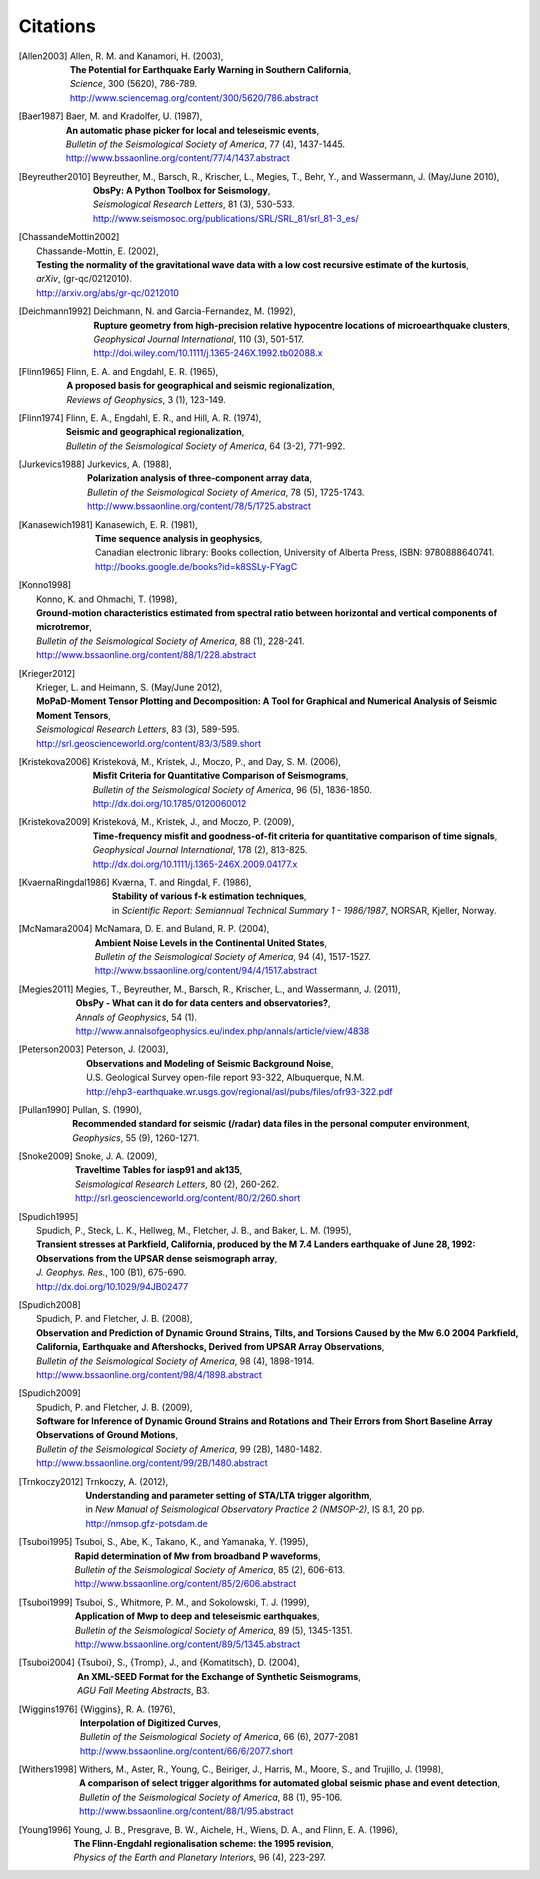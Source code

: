 
.. _citations:

.. DON'T EDIT THIS FILE MANUALLY!
   Instead insert a BibTeX file into the bibliography folder and
   run ``make citations`` from command line to automatically create this file!

Citations
==========

.. [Allen2003]
   | Allen, R. M. and Kanamori, H. (2003),
   | **The Potential for Earthquake Early Warning in Southern California**,
   | *Science*, 300 (5620), 786-789.
   | http://www.sciencemag.org/content/300/5620/786.abstract
.. [Baer1987]
   | Baer, M. and Kradolfer, U. (1987),
   | **An automatic phase picker for local and teleseismic events**,
   | *Bulletin of the Seismological Society of America*, 77 (4), 1437-1445.
   | http://www.bssaonline.org/content/77/4/1437.abstract
.. [Beyreuther2010]
   | Beyreuther, M., Barsch, R., Krischer, L., Megies, T., Behr, Y., and Wassermann, J. (May/June 2010),
   | **ObsPy: A Python Toolbox for Seismology**,
   | *Seismological Research Letters*, 81 (3), 530-533.
   | http://www.seismosoc.org/publications/SRL/SRL_81/srl_81-3_es/
.. [ChassandeMottin2002]
   | Chassande-Mottin, E. (2002),
   | **Testing the normality of the gravitational wave data with a low cost recursive estimate of the kurtosis**,
   | *arXiv*, (gr-qc/0212010).
   | http://arxiv.org/abs/gr-qc/0212010
.. [Deichmann1992]
   | Deichmann, N. and Garcia-Fernandez, M. (1992),
   | **Rupture geometry from high-precision relative hypocentre locations of microearthquake clusters**,
   | *Geophysical Journal International*, 110 (3), 501-517.
   | http://doi.wiley.com/10.1111/j.1365-246X.1992.tb02088.x
.. [Flinn1965]
   | Flinn, E. A. and Engdahl, E. R. (1965),
   | **A proposed basis for geographical and seismic regionalization**,
   | *Reviews of Geophysics*, 3 (1), 123-149.
.. [Flinn1974]
   | Flinn, E. A., Engdahl, E. R., and Hill, A. R. (1974),
   | **Seismic and geographical regionalization**,
   | *Bulletin of the Seismological Society of America*, 64 (3-2), 771-992.
.. [Jurkevics1988]
   | Jurkevics, A. (1988),
   | **Polarization analysis of three-component array data**,
   | *Bulletin of the Seismological Society of America*, 78 (5), 1725-1743.
   | http://www.bssaonline.org/content/78/5/1725.abstract
.. [Kanasewich1981]
   | Kanasewich, E. R. (1981),
   | **Time sequence analysis in geophysics**,
   | Canadian electronic library: Books collection, University of Alberta Press, ISBN: 9780888640741.
   | http://books.google.de/books?id=k8SSLy-FYagC
.. [Konno1998]
   | Konno, K. and Ohmachi, T. (1998),
   | **Ground-motion characteristics estimated from spectral ratio between horizontal and vertical components of microtremor**,
   | *Bulletin of the Seismological Society of America*, 88 (1), 228-241.
   | http://www.bssaonline.org/content/88/1/228.abstract
.. [Krieger2012]
   | Krieger, L. and Heimann, S. (May/June 2012),
   | **MoPaD-Moment Tensor Plotting and Decomposition: A Tool for Graphical and Numerical Analysis of Seismic Moment Tensors**,
   | *Seismological Research Letters*, 83 (3), 589-595.
   | http://srl.geoscienceworld.org/content/83/3/589.short
.. [Kristekova2006]
   | Kristekov\á, M., Kristek, J., Moczo, P., and Day, S. M. (2006),
   | **Misfit Criteria for Quantitative Comparison of Seismograms**,
   | *Bulletin of the Seismological Society of America*, 96 (5), 1836-1850.
   | http://dx.doi.org/10.1785/0120060012
.. [Kristekova2009]
   | Kristekov\á, M., Kristek, J., and Moczo, P. (2009),
   | **Time-frequency misfit and goodness-of-fit criteria for quantitative comparison of time signals**,
   | *Geophysical Journal International*, 178 (2), 813-825.
   | http://dx.doi.org/10.1111/j.1365-246X.2009.04177.x
.. [KvaernaRingdal1986]
   | Kværna, T. and Ringdal, F. (1986),
   | **Stability of various f-k estimation techniques**,
   | in *Scientific Report: Semiannual Technical Summary 1 - 1986/1987*, NORSAR, Kjeller, Norway.
.. [McNamara2004]
   | McNamara, D. E. and Buland, R. P. (2004),
   | **Ambient Noise Levels in the Continental United States**,
   | *Bulletin of the Seismological Society of America*, 94 (4), 1517-1527.
   | http://www.bssaonline.org/content/94/4/1517.abstract
.. [Megies2011]
   | Megies, T., Beyreuther, M., Barsch, R., Krischer, L., and Wassermann, J. (2011),
   | **ObsPy - What can it do for data centers and observatories?**,
   | *Annals of Geophysics*, 54 (1).
   | http://www.annalsofgeophysics.eu/index.php/annals/article/view/4838
.. [Peterson2003]
   | Peterson, J. (2003),
   | **Observations and Modeling of Seismic Background Noise**,
   | U.S. Geological Survey open-file report 93-322, Albuquerque, N.M.
   | http://ehp3-earthquake.wr.usgs.gov/regional/asl/pubs/files/ofr93-322.pdf
.. [Pullan1990]
   | Pullan, S. (1990),
   | **Recommended standard for seismic (/radar) data files in the personal computer environment**,
   | *Geophysics*, 55 (9), 1260-1271.
.. [Snoke2009]
   | Snoke, J. A. (2009),
   | **Traveltime Tables for iasp91 and ak135**,
   | *Seismological Research Letters*, 80 (2), 260-262.
   | http://srl.geoscienceworld.org/content/80/2/260.short
.. [Spudich1995]
   | Spudich, P., Steck, L. K., Hellweg, M., Fletcher, J. B., and Baker, L. M. (1995),
   | **Transient stresses at Parkfield, California, produced by the M 7.4 Landers earthquake of June 28, 1992: Observations from the UPSAR dense seismograph array**,
   | *J. Geophys. Res.*, 100 (B1), 675-690.
   | http://dx.doi.org/10.1029/94JB02477
.. [Spudich2008]
   | Spudich, P. and Fletcher, J. B. (2008),
   | **Observation and Prediction of Dynamic Ground Strains, Tilts, and Torsions Caused by the Mw 6.0 2004 Parkfield, California, Earthquake and Aftershocks, Derived from UPSAR Array Observations**,
   | *Bulletin of the Seismological Society of America*, 98 (4), 1898-1914.
   | http://www.bssaonline.org/content/98/4/1898.abstract
.. [Spudich2009]
   | Spudich, P. and Fletcher, J. B. (2009),
   | **Software for Inference of Dynamic Ground Strains and Rotations and Their Errors from Short Baseline Array Observations of Ground Motions**,
   | *Bulletin of the Seismological Society of America*, 99 (2B), 1480-1482.
   | http://www.bssaonline.org/content/99/2B/1480.abstract
.. [Trnkoczy2012]
   | Trnkoczy, A. (2012),
   | **Understanding and parameter setting of STA/LTA trigger algorithm**,
   | in *New Manual of Seismological Observatory Practice 2 (NMSOP-2)*, IS 8.1, 20 pp.
   | http://nmsop.gfz-potsdam.de
.. [Tsuboi1995]
   | Tsuboi, S., Abe, K., Takano, K., and Yamanaka, Y. (1995),
   | **Rapid determination of Mw from broadband P waveforms**,
   | *Bulletin of the Seismological Society of America*, 85 (2), 606-613.
   | http://www.bssaonline.org/content/85/2/606.abstract
.. [Tsuboi1999]
   | Tsuboi, S., Whitmore, P. M., and Sokolowski, T. J. (1999),
   | **Application of Mwp to deep and teleseismic earthquakes**,
   | *Bulletin of the Seismological Society of America*, 89 (5), 1345-1351.
   | http://www.bssaonline.org/content/89/5/1345.abstract
.. [Tsuboi2004]
   | {Tsuboi}, S., {Tromp}, J., and {Komatitsch}, D. (2004),
   | **An XML-SEED Format for the Exchange of Synthetic Seismograms**,
   | *AGU Fall Meeting Abstracts*, B3.
.. [Wiggins1976]
   | {Wiggins}, R. A. (1976),
   | **Interpolation of Digitized Curves**,
   | *Bulletin of the Seismological Society of America*, 66 (6), 2077-2081
   | http://www.bssaonline.org/content/66/6/2077.short
.. [Withers1998]
   | Withers, M., Aster, R., Young, C., Beiriger, J., Harris, M., Moore, S., and Trujillo, J. (1998),
   | **A comparison of select trigger algorithms for automated global seismic phase and event detection**,
   | *Bulletin of the Seismological Society of America*, 88 (1), 95-106.
   | http://www.bssaonline.org/content/88/1/95.abstract
.. [Young1996]
   | Young, J. B., Presgrave, B. W., Aichele, H., Wiens, D. A., and Flinn, E. A. (1996),
   | **The Flinn-Engdahl regionalisation scheme: the 1995 revision**,
   | *Physics of the Earth and Planetary Interiors*, 96 (4), 223-297.
